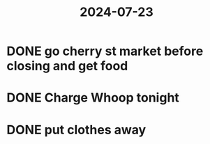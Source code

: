 :PROPERTIES:
:ID:       685b4787-085a-402e-bd6b-12591a51e9a3
:END:
#+title: 2024-07-23
* DONE go cherry st market before closing and get food
DEADLINE: <2024-07-23 Tue 19:30>
* DONE Charge Whoop tonight
SCHEDULED: <2024-07-23 Tue 21:30>
:LOGBOOK:
CLOCK: [2024-07-24 Wed 00:12:58]--[2024-07-24 Wed 00:20:41] =>  00:07:43
:END:
* DONE put clothes away
SCHEDULED: <2024-07-24 Wed>
